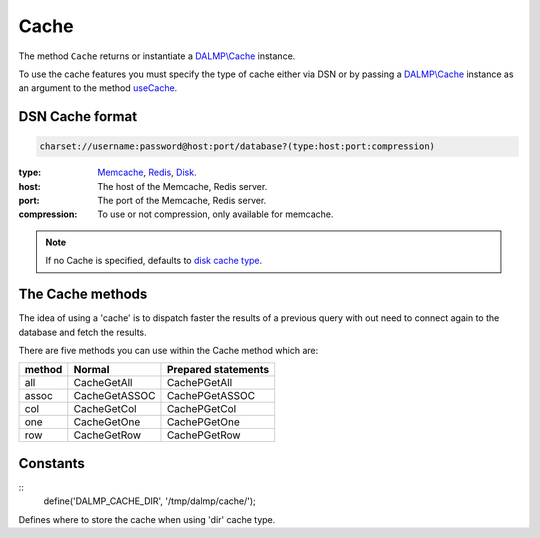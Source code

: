 Cache
=====

The method ``Cache`` returns or instantiate a `DALMP\\Cache </en/latest/cache.html>`_ instance.

To use the cache features you must specify the type of cache either via DSN or
by passing a `DALMP\\Cache </en/latest/cache.html>`_ instance as an argument to the
method `useCache </en/latest/database/useCache.html>`_.

DSN Cache format
................

.. code-block:: rest

   charset://username:password@host:port/database?(type:host:port:compression)

:type: `Memcache </en/latest/cache/memcache.html>`_, `Redis </en/latest/cache/redis.html>`_, `Disk </en/latest/cache/disk.html>`_.
:host: The host of the Memcache, Redis server.
:port: The port of the Memcache, Redis server.
:compression: To use or not compression, only available for memcache.

.. note::

   If no Cache is specified, defaults to `disk cache type </en/latest/cache/disk.html>`_.

The Cache methods
.................

The idea of using a 'cache' is to dispatch faster the results of a previous query
with out need to connect again to the database and fetch the results.

There are five methods you can use within the Cache method which are:

======  ============= ===================
method  Normal        Prepared statements
======  ============= ===================
all     CacheGetAll   CachePGetAll
assoc   CacheGetASSOC CachePGetASSOC
col     CacheGetCol   CachePGetCol
one     CacheGetOne   CachePGetOne
row     CacheGetRow   CachePGetRow
======  ============= ===================

Constants
.........

::
    define('DALMP_CACHE_DIR', '/tmp/dalmp/cache/');

Defines where to store the cache when using 'dir' cache type.